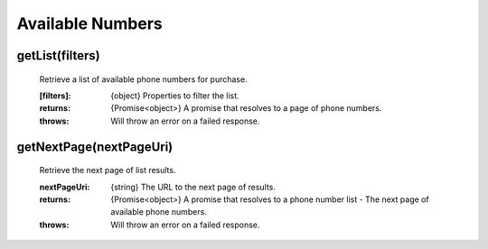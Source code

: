 Available Numbers
==================

getList(filters)
^^^^^^^^^^^^^^^^^^

    Retrieve a list of available phone numbers for purchase.

    :[filters]: {object} Properties to filter the list.

    :returns: {Promise<object>} A promise that resolves to a page of phone numbers.
    :throws: Will throw an error on a failed response.

getNextPage(nextPageUri)
^^^^^^^^^^^^^^^^^^^^^^^^^

    Retrieve the next page of list results.

    :nextPageUri: {string} The URL to the next page of results.

    :returns: {Promise<object>} A promise that resolves to a phone number list - The next page of available phone numbers.
    :throws: Will throw an error on a failed response.